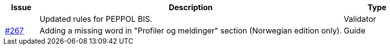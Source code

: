 :ruleurl-cat: /ehf/rule/catalogue-1.0/
:ruleurl-res: /ehf/rule/catalogue-response-1.0/
:ruleurl-common: /ehf/guide/common/1.0/en/#

[cols="1,9,2", options="header"]
|===
| Issue | Description | Type

|
| Updated rules for PEPPOL BIS.
| Validator

| link:https://github.com/difi/vefa-ehf-postaward/issues/267[#267]
| Adding a missing word in "Profiler og meldinger" section (Norwegian edition only).
| Guide

|===
